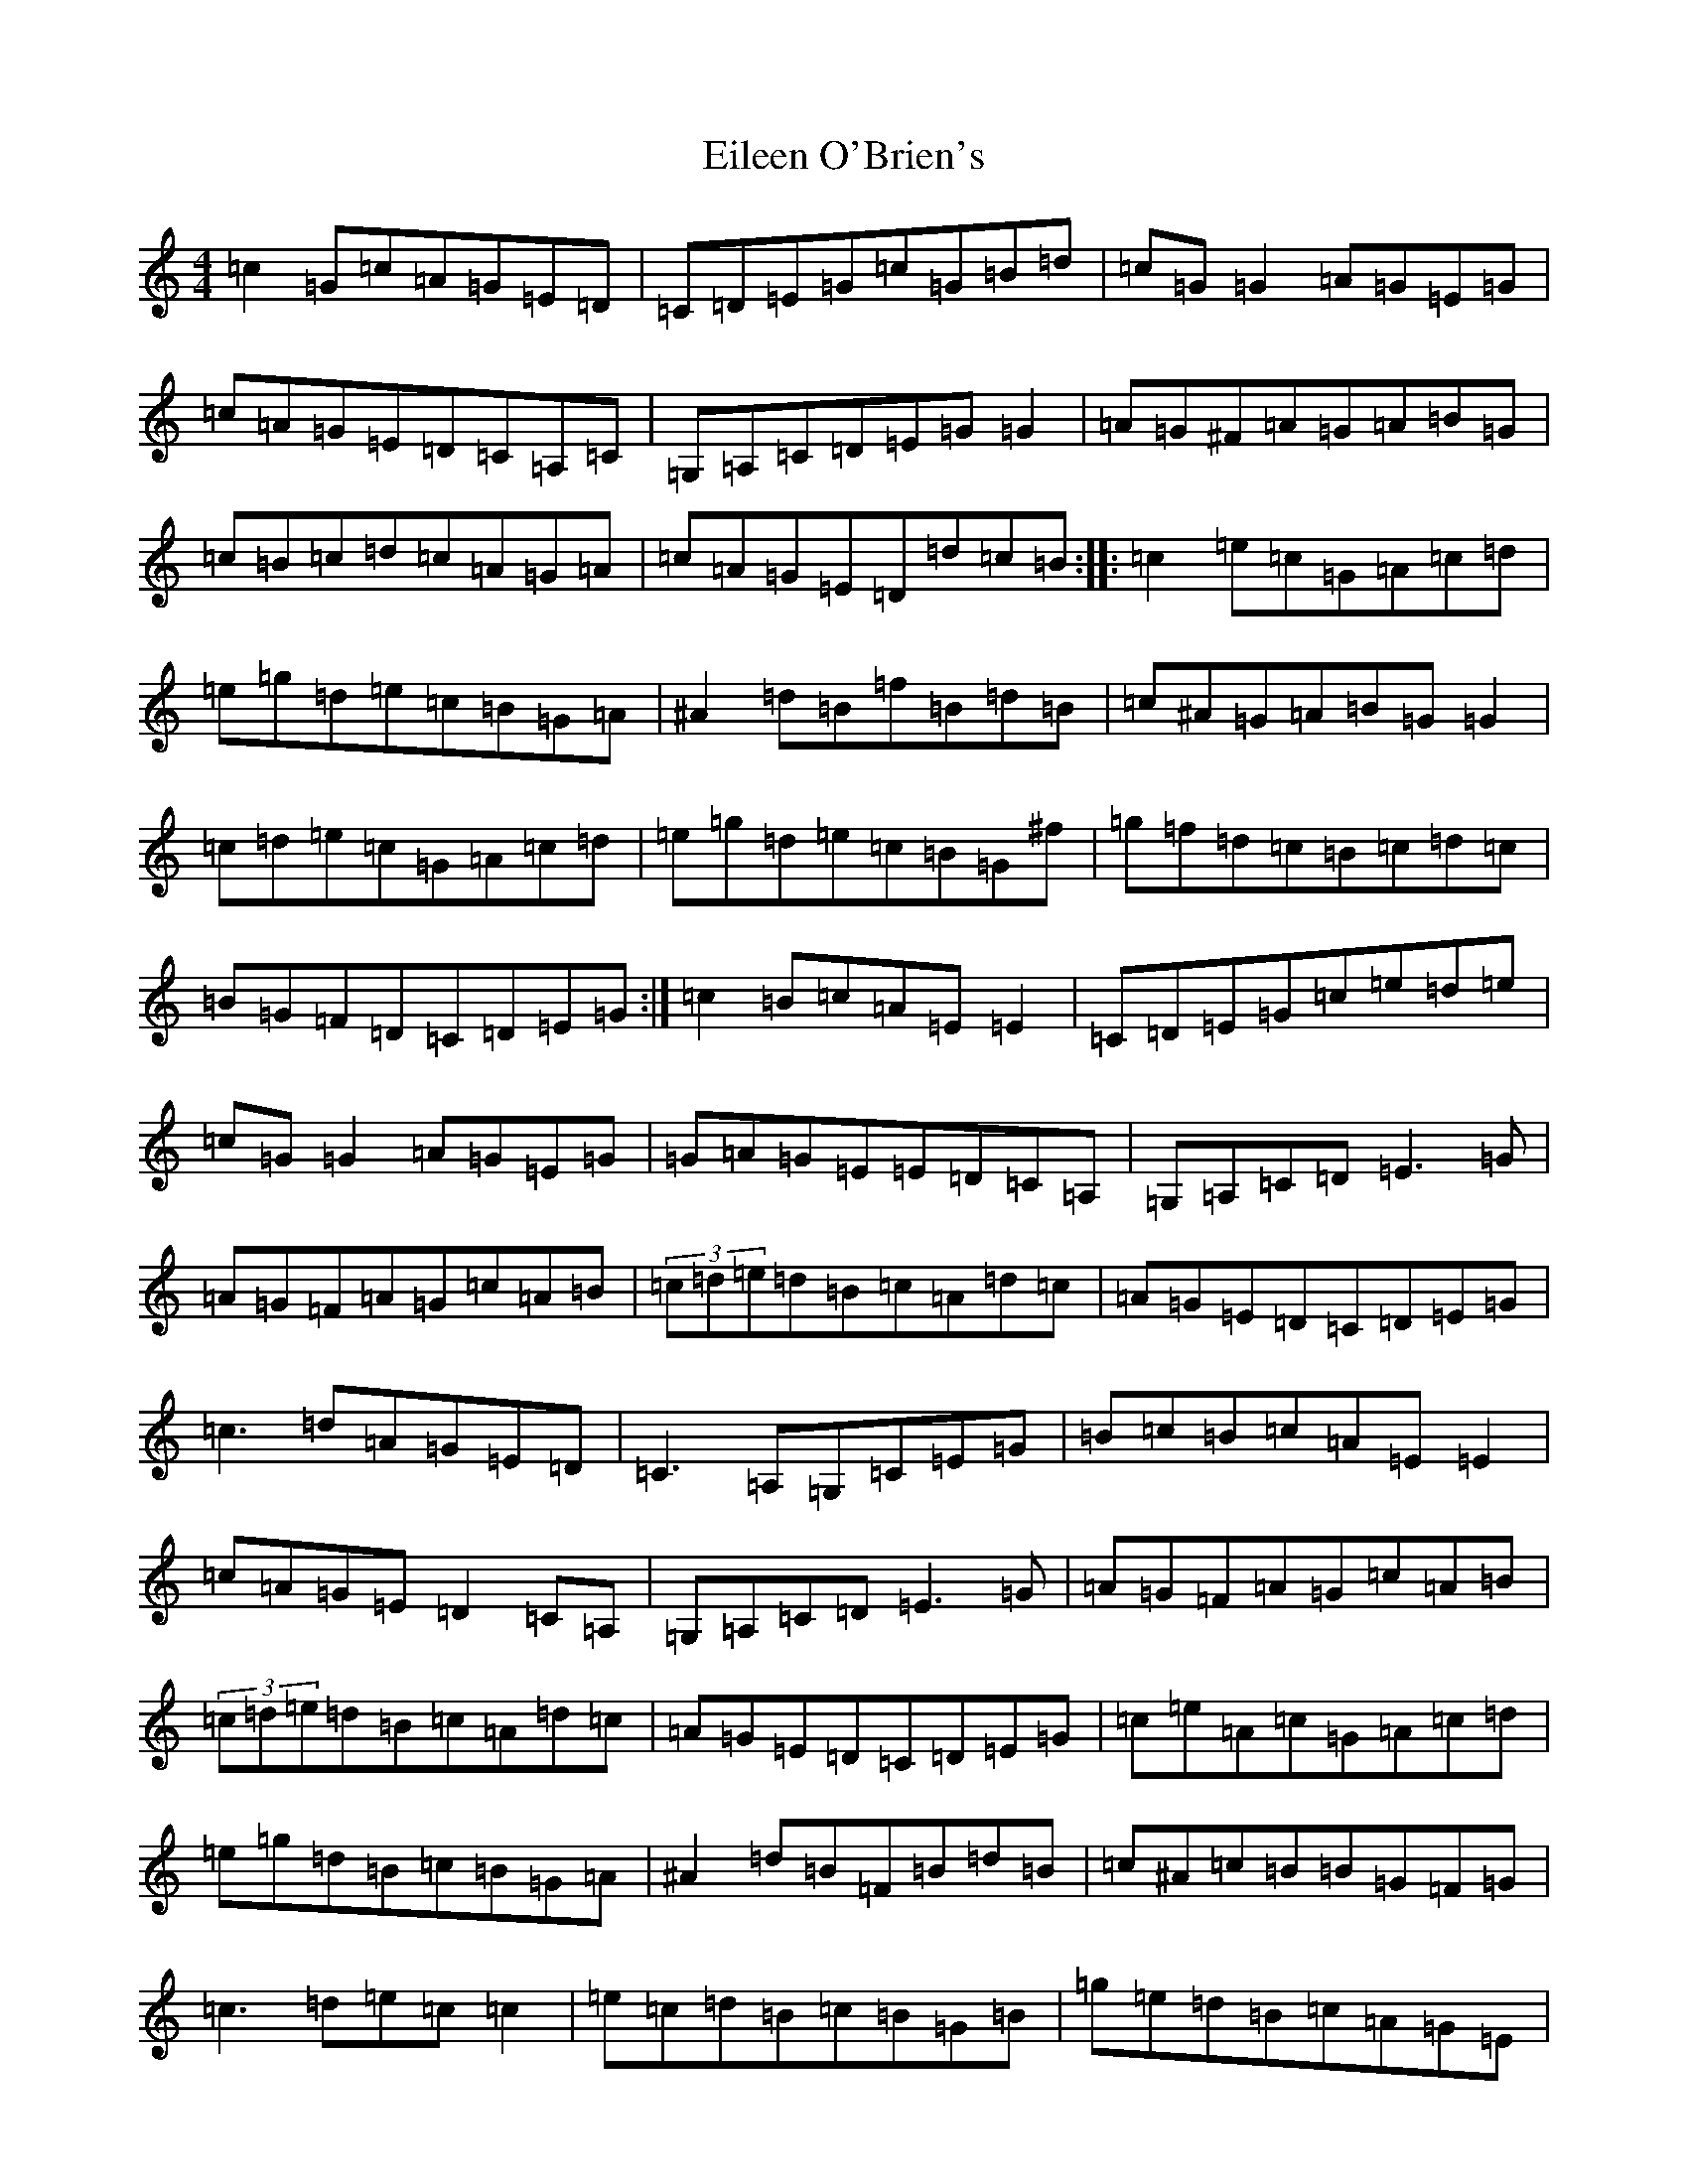 X: 6059
T: Eileen O'Brien's
S: https://thesession.org/tunes/5337#setting5337
R: reel
M:4/4
L:1/8
K: C Major
=c2=G=c=A=G=E=D|=C=D=E=G=c=G=B=d|=c=G=G2=A=G=E=G|=c=A=G=E=D=C=A,=C|=G,=A,=C=D=E=G=G2|=A=G^F=A=G=A=B=G|=c=B=c=d=c=A=G=A|=c=A=G=E=D=d=c=B:||:=c2=e=c=G=A=c=d|=e=g=d=e=c=B=G=A|^A2=d=B=f=B=d=B|=c^A=G=A=B=G=G2|=c=d=e=c=G=A=c=d|=e=g=d=e=c=B=G^f|=g=f=d=c=B=c=d=c|=B=G=F=D=C=D=E=G:|=c2=B=c=A=E=E2|=C=D=E=G=c=e=d=e|=c=G=G2=A=G=E=G|=G=A=G=E=E=D=C=A,|=G,=A,=C=D=E3=G|=A=G=F=A=G=c=A=B|(3=c=d=e=d=B=c=A=d=c|=A=G=E=D=C=D=E=G|=c3=d=A=G=E=D|=C3=A,=G,=C=E=G|=B=c=B=c=A=E=E2|=c=A=G=E=D2=C=A,|=G,=A,=C=D=E3=G|=A=G=F=A=G=c=A=B|(3=c=d=e=d=B=c=A=d=c|=A=G=E=D=C=D=E=G|=c=e=A=c=G=A=c=d|=e=g=d=B=c=B=G=A|^A2=d=B=F=B=d=B|=c^A=c=B=B=G=F=G|=c3=d=e=c=c2|=e=c=d=B=c=B=G=B|=g=e=d=B=c=A=G=E|=F=D=G=E=C=D=E=G|=c=e=A=c=G=A=c=d|=e=g=d=B=c=B=G=A|^A3=d=f3=a|=g=f=d=c^A=G=F=G|=c3=d=e=c=c2|=e=c=d=B=c=B=G=B|=g=e=d=B=c=A=G=E|=F3=D(3=E=F=G=A=B|